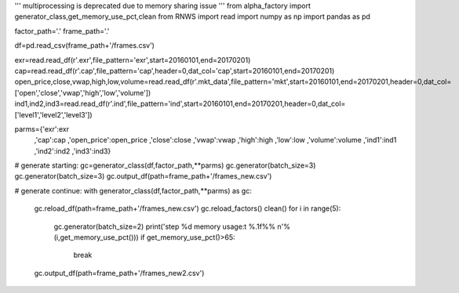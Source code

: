 '''
multiprocessing is deprecated due to memory sharing issue
'''
from alpha_factory import generator_class,get_memory_use_pct,clean
from RNWS import read
import numpy as np
import pandas as pd

factor_path='.'
frame_path='.'

df=pd.read_csv(frame_path+'/frames.csv')

exr=read.read_df(r'.\exr',file_pattern='exr',start=20160101,end=20170201)
cap=read.read_df(r'.\cap',file_pattern='cap',header=0,dat_col='cap',start=20160101,end=20170201)
open_price,close,vwap,high,low,volume=read.read_df(r'.\mkt_data',file_pattern='mkt',start=20160101,end=20170201,header=0,dat_col=['open','close','vwap','high','low','volume'])
ind1,ind2,ind3=read.read_df(r'.\ind',file_pattern='ind',start=20160101,end=20170201,header=0,dat_col=['level1','level2','level3'])

parms={'exr':exr
       ,'cap':cap
       ,'open_price':open_price
       ,'close':close
       ,'vwap':vwap
       ,'high':high
       ,'low':low
       ,'volume':volume
       ,'ind1':ind1
       ,'ind2':ind2
       ,'ind3':ind3}

# generate starting:
gc=generator_class(df,factor_path,**parms) 
gc.generator(batch_size=3)
gc.generator(batch_size=3)
gc.output_df(path=frame_path+'/frames_new.csv')

# generate continue:
with generator_class(df,factor_path,**parms) as gc:
    gc.reload_df(path=frame_path+'/frames_new.csv')
    gc.reload_factors()
    clean()
    for i in range(5):
        gc.generator(batch_size=2)
        print('step %d memory usage:\t %.1f%% \n'%(i,get_memory_use_pct()))
        if get_memory_use_pct()>65:
            break
    gc.output_df(path=frame_path+'/frames_new2.csv')

